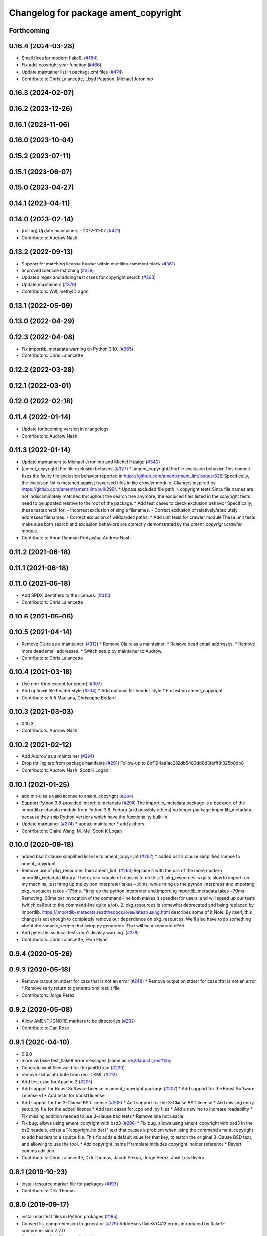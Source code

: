 ^^^^^^^^^^^^^^^^^^^^^^^^^^^^^^^^^^^^^
Changelog for package ament_copyright
^^^^^^^^^^^^^^^^^^^^^^^^^^^^^^^^^^^^^

Forthcoming
-----------

0.16.4 (2024-03-28)
-------------------
* Small fixes for modern flake8. (`#484 <https://github.com/ament/ament_lint/issues/484>`_)
* Fix add-copyright year function (`#466 <https://github.com/ament/ament_lint/issues/466>`_)
* Update maintainer list in package.xml files (`#474 <https://github.com/ament/ament_lint/issues/474>`_)
* Contributors: Chris Lalancette, Lloyd Pearson, Michael Jeronimo

0.16.3 (2024-02-07)
-------------------

0.16.2 (2023-12-26)
-------------------

0.16.1 (2023-11-06)
-------------------

0.16.0 (2023-10-04)
-------------------

0.15.2 (2023-07-11)
-------------------

0.15.1 (2023-06-07)
-------------------

0.15.0 (2023-04-27)
-------------------

0.14.1 (2023-04-11)
-------------------

0.14.0 (2023-02-14)
-------------------
* [rolling] Update maintainers - 2022-11-07 (`#421 <https://github.com/ament/ament_lint/issues/421>`_)
* Contributors: Audrow Nash

0.13.2 (2022-09-13)
-------------------
* Support for matching license header within multiline comment block (`#361 <https://github.com/ament/ament_lint/issues/361>`_)
* Improved licencse matching (`#358 <https://github.com/ament/ament_lint/issues/358>`_)
* Updated regex and adding test cases for copyright search (`#363 <https://github.com/ament/ament_lint/issues/363>`_)
* Update maintainers (`#379 <https://github.com/ament/ament_lint/issues/379>`_)
* Contributors: Will, methylDragon

0.13.1 (2022-05-09)
-------------------

0.13.0 (2022-04-29)
-------------------

0.12.3 (2022-04-08)
-------------------
* Fix importlib_metadata warning on Python 3.10. (`#365 <https://github.com/ament/ament_lint/issues/365>`_)
* Contributors: Chris Lalancette

0.12.2 (2022-03-28)
-------------------

0.12.1 (2022-03-01)
-------------------

0.12.0 (2022-02-18)
-------------------

0.11.4 (2022-01-14)
-------------------
* Update forthcoming version in changelogs
* Contributors: Audrow Nash

0.11.3 (2022-01-14)
-------------------
* Update maintainers to Michael Jeronimo and Michel Hidalgo (`#340 <https://github.com/ament/ament_lint/issues/340>`_)
* [ament_copyright] Fix file exclusion behavior (`#327 <https://github.com/ament/ament_lint/issues/327>`_)
  * [ament_copyright] Fix file exclusion behavior
  This commit fixes the faulty file exclusion behavior reported in
  https://github.com/ament/ament_lint/issues/326.
  Specifically, the exclusion list is matched against traversed
  files in the `crawler` module.
  Changes inspired by https://github.com/ament/ament_lint/pull/299/.
  * Update excluded file path in copyright tests
  Since file names are not indiscriminately matched throughout the
  search tree anymore, the excluded files listed in the copyright
  tests need to be updated relative to the root of the package.
  * Add test cases to check exclusion behavior
  Specifically, these tests check for:
  - Incorrect exclusion of single filenames.
  - Correct exclusion of relatively/absolutely addressed filenames.
  - Correct exclusion of wildcarded paths.
  * Add unit tests for crawler module
  These unit tests make sure both search and exclusion behaviors are
  correctly demonstrated by the `ament_copyright.crawler` module.
* Contributors: Abrar Rahman Protyasha, Audrow Nash

0.11.2 (2021-06-18)
-------------------

0.11.1 (2021-06-18)
-------------------

0.11.0 (2021-06-18)
-------------------
* Add SPDX identifiers to the licenses. (`#315 <https://github.com/ament/ament_lint/issues/315>`_)
* Contributors: Chris Lalancette

0.10.6 (2021-05-06)
-------------------

0.10.5 (2021-04-14)
-------------------
* Remove Claire as a maintainer. (`#312 <https://github.com/ament/ament_lint/issues/312>`_)
  * Remove Claire as a maintainer.
  * Remove dead email addresses.
  * Remove more dead email addresses.
  * Switch setup.py maintainer to Audrow.
* Contributors: Chris Lalancette

0.10.4 (2021-03-18)
-------------------
* Use non-blind except for open() (`#307 <https://github.com/ament/ament_lint/issues/307>`_)
* Add optional file header style (`#304 <https://github.com/ament/ament_lint/issues/304>`_)
  * Add optional file header style
  * Fix test on ament_copyright
* Contributors: Alfi Maulana, Christophe Bedard

0.10.3 (2021-03-03)
-------------------
* 0.10.3
* Contributors: Audrow Nash

0.10.2 (2021-02-12)
-------------------
* Add Audrow as a maintainer (`#294 <https://github.com/ament/ament_lint/issues/294>`_)
* Drop trailing tab from package manifests (`#291 <https://github.com/ament/ament_lint/issues/291>`_)
  Follow-up to 8bf194aa1ac282db5483dd0d3fefff8f325b0db8
* Contributors: Audrow Nash, Scott K Logan

0.10.1 (2021-01-25)
-------------------
* add mit-0 as a valid license to ament_copyright (`#284 <https://github.com/ament/ament_lint/issues/284>`_)
* Support Python 3.8-provided importlib.metadata (`#290 <https://github.com/ament/ament_lint/issues/290>`_)
  The importlib_metadata package is a backport of the importlib.metadata
  module from Python 3.8. Fedora (and possibly others) no longer package
  importlib_metadata because they ship Python versions which have the
  functionality built-in.
* Update maintainer (`#274 <https://github.com/ament/ament_lint/issues/274>`_)
  * update maintainer
  * add authors
* Contributors: Claire Wang, M. Mei, Scott K Logan

0.10.0 (2020-09-18)
-------------------
* added bsd 2 clause simplified license to ament_copyright (`#267 <https://github.com/ament/ament_lint/issues/267>`_)
  * added bsd 2 clause simplified license to ament_copyright
* Remove use of pkg_resources from ament_lint. (`#260 <https://github.com/ament/ament_lint/issues/260>`_)
  Replace it with the use of the more modern importlib_metadata
  library.  There are a couple of reasons to do this:
  1.  pkg_resources is quite slow to import; on my machine,
  just firing up the python interpreter takes ~35ms, while
  firing up the python interpreter and importing pkg_resources
  takes ~175ms.  Firing up the python interpreter and importing
  importlib_metadata takes ~70ms.  Removing 100ms per invocation
  of the command-line both makes it speedier for users, and
  will speed up our tests (which call out to the command-line
  quite a lot).
  2.  pkg_resources is somewhat deprecated and being replaced
  by importlib.  https://importlib-metadata.readthedocs.io/en/latest/using.html
  describes some of it
  Note: By itself, this change is not enough to completely remove our
  dependence on pkg_resources.  We'll also have to do something about
  the console_scripts that setup.py generates.  That will be
  a separate effort.
* Add pytest.ini so local tests don't display warning. (`#259 <https://github.com/ament/ament_lint/issues/259>`_)
* Contributors: Chris Lalancette, Evan Flynn

0.9.4 (2020-05-26)
------------------

0.9.3 (2020-05-18)
------------------
* Remove output on stderr for case that is not an error (`#248 <https://github.com/ament/ament_lint/issues/248>`_)
  * Remove output on stderr for case that is not an error
  * Remove early return to generate xml result file
* Contributors: Jorge Perez

0.9.2 (2020-05-08)
------------------
* Allow AMENT_IGNORE markers to be directories (`#232 <https://github.com/ament/ament_lint/issues/232>`_)
* Contributors: Dan Rose

0.9.1 (2020-04-10)
------------------
* 0.9.0
* more verbose test_flake8 error messages (same as `ros2/launch_ros#135 <https://github.com/ros2/launch_ros/issues/135>`_)
* Generate xunit files valid for the junit10.xsd (`#220 <https://github.com/ament/ament_lint/issues/220>`_)
* remove status attribute from result XML (`#212 <https://github.com/ament/ament_lint/issues/212>`_)
* Add test case for Apache 2 (`#208 <https://github.com/ament/ament_lint/issues/208>`_)
* Add support for Boost Software License in ament_copyright package (`#207 <https://github.com/ament/ament_lint/issues/207>`_)
  * Add support for the Boost Software License v1
  * Add tests for boost1 license
* Add support for the 3-Clause BSD license (`#205 <https://github.com/ament/ament_lint/issues/205>`_)
  * Add support for the 3-Clause BSD license
  * Add missing entry setup.py file for the added license
  * Add test cases for .cpp and .py files
  * Add a newline to increase readability
  * Fix missing addition needed to use 3-clause bsd tests
  * Remove line not usable
* Fix bug, allows using ament_copyright with bsd3 (`#206 <https://github.com/ament/ament_lint/issues/206>`_)
  * Fix bug, allows using ament_copyright with bsd3
  In the bs2 headers, exists a "{copyright_holder}" text that causes a problem
  when using the command ament_copyright to add headers to a source file.
  This fix adds a default value for that key, to match the original 3-Clause BSD
  text, and allowing to use the tool.
  * Add copyright_name if template includes copyright_holder reference
  * Revert comma addition
* Contributors: Chris Lalancette, Dirk Thomas, Jacob Perron, Jorge Perez, Jose Luis Rivero

0.8.1 (2019-10-23)
------------------
* install resource marker file for packages (`#193 <https://github.com/ament/ament_lint/issues/193>`_)
* Contributors: Dirk Thomas

0.8.0 (2019-09-17)
------------------
* install manifest files in Python packages (`#185 <https://github.com/ament/ament_lint/issues/185>`_)
* Convert list comprehension to generator (`#179 <https://github.com/ament/ament_lint/issues/179>`_)
  Addresses flake8 C412 errors introduced by flake8-comprehension 2.2.0
* Contributors: Dirk Thomas, Scott K Logan

0.7.4 (2019-07-31)
------------------
* declare pytest markers (`#164 <https://github.com/ament/ament_lint/issues/164>`_)
  * declare pytest markers
  * add markers to ament_xmllint tests
* Match copyright templates with differing whitespace (`#160 <https://github.com/ament/ament_lint/issues/160>`_)
  This change makes the template matching tolerant to more whitespace
  differences. In particular, it makes it tolerant in the presence of
  tabs, consecutive spaces (such as indentation) and EOL differences.
* Contributors: Dirk Thomas, Scott K Logan

0.7.3 (2019-05-09 14:08)
------------------------
* handle BOM properly (`#142 <https://github.com/ament/ament_lint/issues/142>`_)
* Contributors: Dirk Thomas

0.7.2 (2019-05-09 09:30)
------------------------

0.7.1 (2019-05-07)
------------------
* fix encoding of copyright result file (`#139 <https://github.com/ament/ament_lint/issues/139>`_)
* use explicit encoding when reading files (`#138 <https://github.com/ament/ament_lint/issues/138>`_)
* update phrase of status messages (`#137 <https://github.com/ament/ament_lint/issues/137>`_)
* Contributors: Dirk Thomas

0.7.0 (2019-04-11)
------------------
* Adding GPL (and LGPL) (`#126 <https://github.com/ament/ament_lint/issues/126>`_)
  Tested with:
  ros2 pkg create foobargpl --license GPLv3 --cpp-library-name foobargpl
  ament_copyright ./foobargpl/
  foobargpl/include/foobargpl/foobargpl.hpp: could not find copyright notice
  foobargpl/include/foobargpl/visibility_control.h: could not find copyright notice
  foobargpl/src/foobargpl.cpp: could not find copyright notice
  3 errors, checked 3 files
  Manually copied header to `foobargpl/include/foobargpl/foobargpl.hpp`.
  foobargpl/include/foobargpl/visibility_control.h: could not find copyright notice
  foobargpl/src/foobargpl.cpp: could not find copyright notice
  2 errors, checked 3 files
  ament_copyright ./foobargpl/ --add-missing "Copyright 2019, FooBar, Ltd." gplv3
  ament_copyright ./foobargpl/
  No errors, checked 3 files
* Contributors: Joshua Whitley

0.6.3 (2019-01-14)
------------------

0.6.2 (2018-12-06)
------------------

0.6.1 (2018-11-15)
------------------

0.6.0 (2018-11-14)
------------------
* Fix lint warnings from invalid escape sequences (`#111 <https://github.com/ament/ament_lint/issues/111>`_)
  Use raw strings for regex patterns to avoid warnings.
* Extend copyright checker to allow for doxygen-style copyright (`#108 <https://github.com/ament/ament_lint/issues/108>`_)
* Bsd clause3 fixup (`#106 <https://github.com/ament/ament_lint/issues/106>`_)
  * relax clause 3 matching by removing 'the' in front og the copyright holding entity
  * copyright holder doesn't have to be a company
* Adding MIT license templates. (`#105 <https://github.com/ament/ament_lint/issues/105>`_)
  * Adding MIT license templates.
  * Ommitting 'All Rights Reserved' not in actual license.
* Contributors: Jacob Perron, Joshua Whitley, Mikael Arguedas, jpsamper2009

0.5.2 (2018-06-27)
------------------

0.5.1 (2018-06-18 13:47)
------------------------
* level setup.py versions to 0.5.1
* Contributors: Mikael Arguedas

0.5.0 (2018-06-18 10:09)
------------------------
* add pytest markers to linter tests
* fix flake8 warning (`#99 <https://github.com/ament/ament_lint/issues/99>`_)
* Avoid use of builtin 'license' as variable name (`#97 <https://github.com/ament/ament_lint/issues/97>`_)
* set zip_safe to avoid warning during installation (`#96 <https://github.com/ament/ament_lint/issues/96>`_)
* Contributors: Dirk Thomas, dhood

0.4.0 (2017-12-08)
------------------
* remove test_suite, add pytest as test_requires
* 0.0.3
* Merge pull request `#84 <https://github.com/ament/ament_lint/issues/84>`_ from ament/flake8_plugins
  update style to satisfy new flake8 plugins
* update style to satisfy new flake8 plugins
* implicitly inherit from object (only in files not copied from somewhe… (`#83 <https://github.com/ament/ament_lint/issues/83>`_)
  * implicitly inherit from object (only in files not copied from somewhere else)
  * don't modify file copied from elsewhere
* Merge pull request `#81 <https://github.com/ament/ament_lint/issues/81>`_ from ament/ignore_build_spaces
  ignore folders with an AMENT_IGNORE file, e.g. build spaces
* ignore folders with an AMENT_IGNORE file, e.g. build spaces
* 0.0.2
* use OSI website as reference for license (`#80 <https://github.com/ament/ament_lint/issues/80>`_)
* Merge pull request `#78 <https://github.com/ament/ament_lint/issues/78>`_ from ament/use_flake8
  use flake8 instead of pep8 and pyflakes
* use flake8 instead of pep8 and pyflakes
* Add in support for the BSD2 license.
  This allows ament_copyright to properly support the BSD2
  license when doing copyright checking.
* Change the copyright regex to allow a (c) after the "Copyright" word.
  This is what is recommended by the BSD license.
* Change the copyright regex to allow a comma after the year(s).
* remove __future_\_ imports
* Merge pull request `#66 <https://github.com/ament/ament_lint/issues/66>`_ from ament/multiple_copyrights
  support multiple copyright lines
* support multiple copyright lines
* update schema url
* add schema to manifest files
* Merge pull request `#42 <https://github.com/ament/ament_lint/issues/42>`_ from ament/remove_second_extension
  remove result type extension from testsuite name
* remove result type extension from testsuite name
* Merge pull request `#28 <https://github.com/ament/ament_lint/issues/28>`_ from ament/pep257
  add packages to check pep257 compliance
* use ament_pep257
* remove debug output
* apply normpath to prevent './' prefix (fix `#24 <https://github.com/ament/ament_lint/issues/24>`_)
* Merge pull request `#19 <https://github.com/ament/ament_lint/issues/19>`_ from ament/split_linter_packages_in_python_and_cmake
  split linter packages in python and cmake
* make use of python linter packages
* support excluding filenames from copyright, pep8, pyflakes check
* fix variable name
* Merge pull request `#15 <https://github.com/ament/ament_lint/issues/15>`_ from ament/ament_copyright_reloaded
  add support for licenses
* update doc
* move apache2 snippets into separate files
* add support for licenses
* add trailing newline to generated test result files
* Merge pull request `#9 <https://github.com/ament/ament_lint/issues/9>`_ from ament/docs
  add docs for linters
* add docs for linters
* Merge pull request `#8 <https://github.com/ament/ament_lint/issues/8>`_ from ament/ament_copyright
  add more options to ament_copyright
* also handle \r\n newline
* remove python3 dependencies
* update url
* update package description
* add more options to ament_copyright
* modify generated unit test files for a better hierarchy in Jenkins
* make testname argument optional for all linters
* use other linters for the linter packages where possible
* Merge pull request `#3 <https://github.com/ament/ament_lint/issues/3>`_ from ament/copyright_headers
  adding copyright headers, which are failing this module
* adding copyright headers, which are failing this module
* run ament_copyright and ament_pyflakes with Python 3
* Merge pull request `#2 <https://github.com/ament/ament_lint/issues/2>`_ from ament/ament_lint_auto
  allow linting based on test dependencies only
* add ament_lint_auto and ament_lint_common, update all linter packages to implement extension point of ament_lint_auto
* use project(.. NONE)
* update to latest refactoring of ament_cmake
* add dependency on ament_cmake_environment
* add ament_copyright
* Contributors: Chris Lalancette, Dirk Thomas, Mikael Arguedas, Tully Foote
